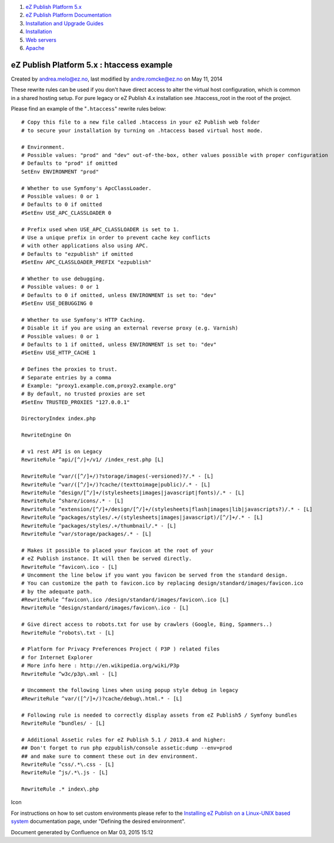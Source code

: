 #. `eZ Publish Platform 5.x <index.html>`__
#. `eZ Publish Platform
   Documentation <eZ-Publish-Platform-Documentation_1114149.html>`__
#. `Installation and Upgrade
   Guides <Installation-and-Upgrade-Guides_6292016.html>`__
#. `Installation <Installation_7438500.html>`__
#. `Web servers <Web-servers_22937700.html>`__
#. `Apache <Apache_22937704.html>`__

eZ Publish Platform 5.x : htaccess example
==========================================

Created by andrea.melo@ez.no, last modified by andre.romcke@ez.no on May
11, 2014

 

These rewrite rules can be used if you don't have direct access to alter
the virtual host configuration, which is common in a shared hosting
setup. For pure legacy or eZ Publish 4.x installation
see .htaccess\_root in the root of the project.

Please find an example of the "``.htaccess``\ " rewrite rules below:

::

    # Copy this file to a new file called .htaccess in your eZ Publish web folder
    # to secure your installation by turning on .htaccess based virtual host mode.

    # Environment.
    # Possible values: "prod" and "dev" out-of-the-box, other values possible with proper configuration
    # Defaults to "prod" if omitted
    SetEnv ENVIRONMENT "prod"

    # Whether to use Symfony's ApcClassLoader.
    # Possible values: 0 or 1
    # Defaults to 0 if omitted
    #SetEnv USE_APC_CLASSLOADER 0

    # Prefix used when USE_APC_CLASSLOADER is set to 1.
    # Use a unique prefix in order to prevent cache key conflicts
    # with other applications also using APC.
    # Defaults to "ezpublish" if omitted
    #SetEnv APC_CLASSLOADER_PREFIX "ezpublish"

    # Whether to use debugging.
    # Possible values: 0 or 1
    # Defaults to 0 if omitted, unless ENVIRONMENT is set to: "dev"
    #SetEnv USE_DEBUGGING 0

    # Whether to use Symfony's HTTP Caching.
    # Disable it if you are using an external reverse proxy (e.g. Varnish)
    # Possible values: 0 or 1
    # Defaults to 1 if omitted, unless ENVIRONMENT is set to: "dev"
    #SetEnv USE_HTTP_CACHE 1

    # Defines the proxies to trust.
    # Separate entries by a comma
    # Example: "proxy1.example.com,proxy2.example.org"
    # By default, no trusted proxies are set
    #SetEnv TRUSTED_PROXIES "127.0.0.1"
     
    DirectoryIndex index.php
     
    RewriteEngine On
     
    # v1 rest API is on Legacy
    RewriteRule ^api/[^/]+/v1/ /index_rest.php [L]
     
    RewriteRule ^var/([^/]+/)?storage/images(-versioned)?/.* - [L]
    RewriteRule ^var/([^/]+/)?cache/(texttoimage|public)/.* - [L]
    RewriteRule ^design/[^/]+/(stylesheets|images|javascript|fonts)/.* - [L]
    RewriteRule ^share/icons/.* - [L]
    RewriteRule ^extension/[^/]+/design/[^/]+/(stylesheets|flash|images|lib|javascripts?)/.* - [L]
    RewriteRule ^packages/styles/.+/(stylesheets|images|javascript)/[^/]+/.* - [L]
    RewriteRule ^packages/styles/.+/thumbnail/.* - [L]
    RewriteRule ^var/storage/packages/.* - [L]
     
    # Makes it possible to placed your favicon at the root of your
    # eZ Publish instance. It will then be served directly.
    RewriteRule ^favicon\.ico - [L]
    # Uncomment the line below if you want you favicon be served from the standard design.
    # You can customize the path to favicon.ico by replacing design/standard/images/favicon.ico
    # by the adequate path.
    #RewriteRule ^favicon\.ico /design/standard/images/favicon\.ico [L]
    RewriteRule ^design/standard/images/favicon\.ico - [L]
     
    # Give direct access to robots.txt for use by crawlers (Google, Bing, Spammers..)
    RewriteRule ^robots\.txt - [L]
     
    # Platform for Privacy Preferences Project ( P3P ) related files
    # for Internet Explorer
    # More info here : http://en.wikipedia.org/wiki/P3p
    RewriteRule ^w3c/p3p\.xml - [L]
     
    # Uncomment the following lines when using popup style debug in legacy
    #RewriteRule ^var/([^/]+/)?cache/debug\.html.* - [L]
     
    # Following rule is needed to correctly display assets from eZ Publish5 / Symfony bundles
    RewriteRule ^bundles/ - [L]
     
    # Additional Assetic rules for eZ Publish 5.1 / 2013.4 and higher:
    ## Don't forget to run php ezpublish/console assetic:dump --env=prod
    ## and make sure to comment these out in dev environment.
    RewriteRule ^css/.*\.css - [L]
    RewriteRule ^js/.*\.js - [L]
     
    RewriteRule .* index\.php

Icon

For instructions on how to set custom environments please refer to
the \ `Installing eZ Publish on a Linux-UNIX based
system <Installing-eZ-Publish-on-a-Linux-UNIX-based-system_7438581.html>`__
documentation page, under "Defining the desired environment".

Document generated by Confluence on Mar 03, 2015 15:12
